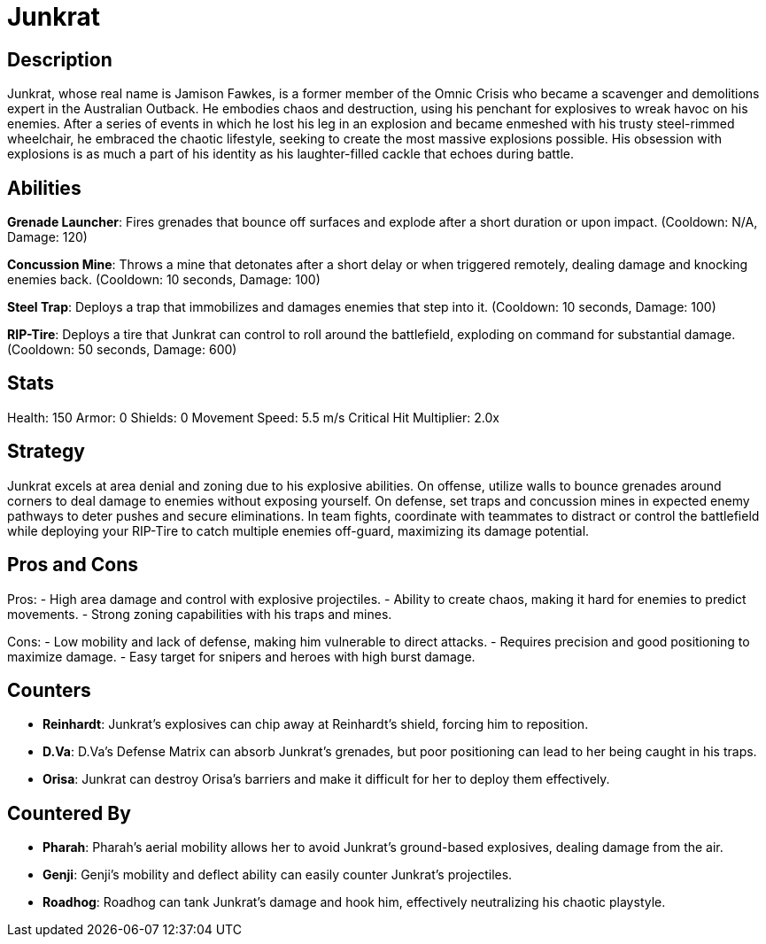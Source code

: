 = Junkrat

== Description
Junkrat, whose real name is Jamison Fawkes, is a former member of the Omnic Crisis who became a scavenger and demolitions expert in the Australian Outback. He embodies chaos and destruction, using his penchant for explosives to wreak havoc on his enemies. After a series of events in which he lost his leg in an explosion and became enmeshed with his trusty steel-rimmed wheelchair, he embraced the chaotic lifestyle, seeking to create the most massive explosions possible. His obsession with explosions is as much a part of his identity as his laughter-filled cackle that echoes during battle. 

== Abilities

**Grenade Launcher**: Fires grenades that bounce off surfaces and explode after a short duration or upon impact. (Cooldown: N/A, Damage: 120)

**Concussion Mine**: Throws a mine that detonates after a short delay or when triggered remotely, dealing damage and knocking enemies back. (Cooldown: 10 seconds, Damage: 100)

**Steel Trap**: Deploys a trap that immobilizes and damages enemies that step into it. (Cooldown: 10 seconds, Damage: 100)

**RIP-Tire**: Deploys a tire that Junkrat can control to roll around the battlefield, exploding on command for substantial damage. (Cooldown: 50 seconds, Damage: 600)

== Stats

Health: 150  
Armor: 0  
Shields: 0  
Movement Speed: 5.5 m/s  
Critical Hit Multiplier: 2.0x  

== Strategy
Junkrat excels at area denial and zoning due to his explosive abilities. On offense, utilize walls to bounce grenades around corners to deal damage to enemies without exposing yourself. On defense, set traps and concussion mines in expected enemy pathways to deter pushes and secure eliminations. In team fights, coordinate with teammates to distract or control the battlefield while deploying your RIP-Tire to catch multiple enemies off-guard, maximizing its damage potential.

== Pros and Cons

Pros:
- High area damage and control with explosive projectiles.
- Ability to create chaos, making it hard for enemies to predict movements.
- Strong zoning capabilities with his traps and mines.

Cons:
- Low mobility and lack of defense, making him vulnerable to direct attacks.
- Requires precision and good positioning to maximize damage.
- Easy target for snipers and heroes with high burst damage.

== Counters

- **Reinhardt**: Junkrat's explosives can chip away at Reinhardt's shield, forcing him to reposition.
- **D.Va**: D.Va's Defense Matrix can absorb Junkrat's grenades, but poor positioning can lead to her being caught in his traps.
- **Orisa**: Junkrat can destroy Orisa's barriers and make it difficult for her to deploy them effectively.

== Countered By

- **Pharah**: Pharah’s aerial mobility allows her to avoid Junkrat's ground-based explosives, dealing damage from the air.
- **Genji**: Genji's mobility and deflect ability can easily counter Junkrat’s projectiles.
- **Roadhog**: Roadhog can tank Junkrat’s damage and hook him, effectively neutralizing his chaotic playstyle.